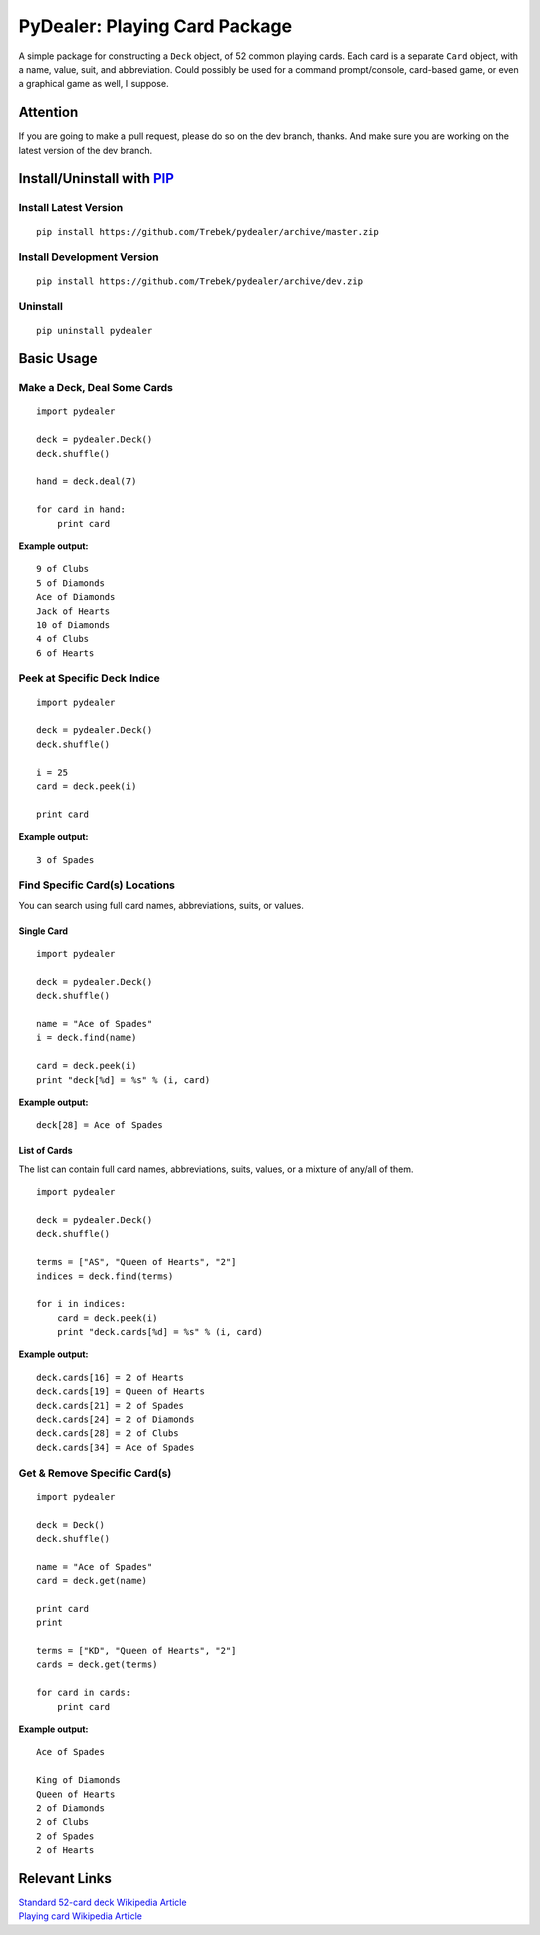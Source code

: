 ==============================
PyDealer: Playing Card Package
==============================

A simple package for constructing a ``Deck`` object, of 52 common 
playing cards. Each card is a separate ``Card`` object, with a name, value, 
suit, and abbreviation. Could possibly be used for a command prompt/console, card-based game, or even a graphical game as well, I suppose.

Attention
=========

If you are going to make a pull request, please do so on the dev branch, thanks. And make sure you are working on the latest version of the dev branch.

Install/Uninstall with PIP_
===========================

Install Latest Version
----------------------
::

    pip install https://github.com/Trebek/pydealer/archive/master.zip

Install Development Version
---------------------------
::

    pip install https://github.com/Trebek/pydealer/archive/dev.zip

Uninstall
---------
::

    pip uninstall pydealer

Basic Usage
===========

Make a Deck, Deal Some Cards
----------------------------
::

    import pydealer

    deck = pydealer.Deck()
    deck.shuffle()

    hand = deck.deal(7)

    for card in hand:
        print card

**Example output:**
::

    9 of Clubs
    5 of Diamonds
    Ace of Diamonds
    Jack of Hearts
    10 of Diamonds
    4 of Clubs
    6 of Hearts

Peek at Specific Deck Indice
----------------------------
::

    import pydealer

    deck = pydealer.Deck()
    deck.shuffle()

    i = 25
    card = deck.peek(i)

    print card

**Example output:**
::

    3 of Spades

Find Specific Card(s) Locations
-------------------------------

You can search using full card names, abbreviations, suits, or values.

Single Card
^^^^^^^^^^^
::

    import pydealer

    deck = pydealer.Deck()
    deck.shuffle()

    name = "Ace of Spades"
    i = deck.find(name)

    card = deck.peek(i)
    print "deck[%d] = %s" % (i, card)

**Example output:**
::

    deck[28] = Ace of Spades

List of Cards
^^^^^^^^^^^^^
The list can contain full card names, abbreviations, suits, values, or a mixture of any/all of them.
::

    import pydealer

    deck = pydealer.Deck()
    deck.shuffle()

    terms = ["AS", "Queen of Hearts", "2"]
    indices = deck.find(terms)

    for i in indices:
        card = deck.peek(i)
        print "deck.cards[%d] = %s" % (i, card)

**Example output:**
::

    deck.cards[16] = 2 of Hearts
    deck.cards[19] = Queen of Hearts
    deck.cards[21] = 2 of Spades
    deck.cards[24] = 2 of Diamonds
    deck.cards[28] = 2 of Clubs
    deck.cards[34] = Ace of Spades

Get & Remove Specific Card(s)
-----------------------------
::

    import pydealer

    deck = Deck()
    deck.shuffle()

    name = "Ace of Spades"
    card = deck.get(name)

    print card
    print

    terms = ["KD", "Queen of Hearts", "2"]
    cards = deck.get(terms)

    for card in cards:
        print card

**Example output:**
::

    Ace of Spades
    
    King of Diamonds
    Queen of Hearts
    2 of Diamonds
    2 of Clubs
    2 of Spades
    2 of Hearts

Relevant Links
============== 

| `Standard 52-card deck Wikipedia Article <http://en.wikipedia.org/wiki/Standard_52-card_deck>`_
| `Playing card Wikipedia Article <http://en.wikipedia.org/wiki/Playing_card>`_

.. _PIP: https://pypi.python.org/pypi/pip/